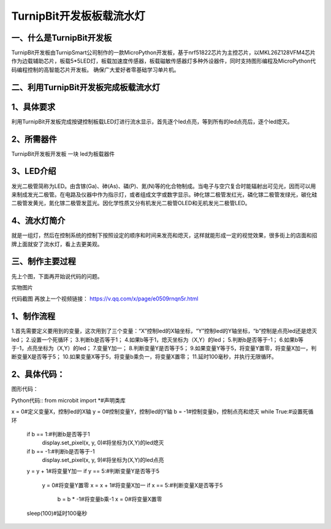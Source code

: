TurnipBit开发板板载流水灯
==================================

一、什么是TurnipBit开发板
-------------------------------------

TurnipBit开发板由TurnipSmart公司制作的一款MicroPython开发板，基于nrf51822芯片为主控芯片，以MKL26Z128VFM4芯片作为边载辅助芯片，板载5*5LED灯，板载加速度传感器，板载磁敏传感器灯多种外设器件，同时支持图形编程及MicroPython代码编程控制的高智能芯片开发板。
确保广大爱好者零基础学习单片机。

二、利用TurnipBit开发板完成板载流水灯
--------------------------------------

1、具体要求
--------------------

利用TurnipBit开发板完成按键控制板载LED灯进行流水显示，首先逐个led点亮，等到所有的led点亮后，逐个led熄灭。

2、所需器件
---------------------------

TurnipBit开发板开发板  一块
led为板载器件

3、LED介绍
--------------------

发光二极管简称为LED。由含镓(Ga)、砷(As)、磷(P)、氮(N)等的化合物制成。当电子与空穴复合时能辐射出可见光，因而可以用来制成发光二极管。在电路及仪器中作为指示灯，或者组成文字或数字显示。砷化镓二极管发红光，磷化镓二极管发绿光，碳化硅二极管发黄光，氮化镓二极管发蓝光。因化学性质又分有机发光二极管OLED和无机发光二极管LED。

4、流水灯简介
----------------------

就是一组灯，然后在控制系统的控制下按照设定的顺序和时间来发亮和熄灭，这样就能形成一定的视觉效果，很多街上的店面和招牌上面就安了流水灯，看上去更美观。

三、制作主要过程
----------------------------

先上个图，下面再开始说代码的问题。

.. image:: images/实物图.png

实物图片

.. image:: 板载流水灯全.png

代码截图
再放上一个视频链接：
https://v.qq.com/x/page/e0509rnqn5r.html

1、制作流程
----------------------

1.首先需要定义要用到的变量，这次用到了三个变量：“X”控制led的X轴坐标，“Y”控制led的Y轴坐标，“b”控制是点亮led还是熄灭led；
2.设置一个死循环；
3.判断b是否等于1；
4.如果b等于1，熄灭坐标为（X,Y）的led；
5.判断b是否等于-1；
6.如果b等于-1，点亮坐标为（X,Y）的led；
7.变量Y加一；
8.判断变量Y是否等于5；
9.如果变量Y等于5，将变量Y置零，将变量X加一，判断变量X是否等于5；
10.如果变量X等于5，将变量b乘负一，将变量X置零；
11.延时100毫秒，并执行无限循环。

2、具体代码：
---------------------

图形代码：

.. image:: 板载流水灯.png

Python代码::
from microbit import *#声明类库

x = 0#定义变量X，控制led的X轴
y = 0#控制变量Y，控制led的Y轴
b = -1#控制变量b，控制点亮和熄灭
while True:#设置死循环
  if b == 1:#判断b是否等于1
    display.set_pixel(x, y, 0)#将坐标为(X,Y)的led熄灭
  if b == -1:#判断b是否等于-1
    display.set_pixel(x, y, 9)#将坐标为(X,Y)的led点亮
  y = y + 1#将变量Y加一
  if y == 5:#判断变量Y是否等于5
    y = 0#将变量Y置零
    x = x + 1#将变量X加一
    if x == 5:#判断变量X是否等于5
      b = b * -1#将变量b乘-1
      x = 0#将变量X置零
  sleep(100)#延时100毫秒
